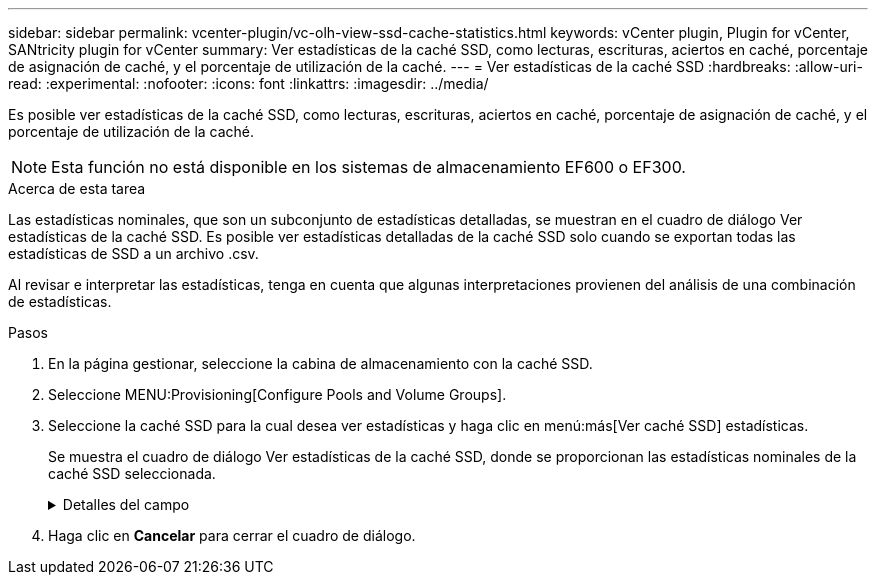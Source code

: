 ---
sidebar: sidebar 
permalink: vcenter-plugin/vc-olh-view-ssd-cache-statistics.html 
keywords: vCenter plugin, Plugin for vCenter, SANtricity plugin for vCenter 
summary: Ver estadísticas de la caché SSD, como lecturas, escrituras, aciertos en caché, porcentaje de asignación de caché, y el porcentaje de utilización de la caché. 
---
= Ver estadísticas de la caché SSD
:hardbreaks:
:allow-uri-read: 
:experimental: 
:nofooter: 
:icons: font
:linkattrs: 
:imagesdir: ../media/


[role="lead"]
Es posible ver estadísticas de la caché SSD, como lecturas, escrituras, aciertos en caché, porcentaje de asignación de caché, y el porcentaje de utilización de la caché.


NOTE: Esta función no está disponible en los sistemas de almacenamiento EF600 o EF300.

.Acerca de esta tarea
Las estadísticas nominales, que son un subconjunto de estadísticas detalladas, se muestran en el cuadro de diálogo Ver estadísticas de la caché SSD. Es posible ver estadísticas detalladas de la caché SSD solo cuando se exportan todas las estadísticas de SSD a un archivo .csv.

Al revisar e interpretar las estadísticas, tenga en cuenta que algunas interpretaciones provienen del análisis de una combinación de estadísticas.

.Pasos
. En la página gestionar, seleccione la cabina de almacenamiento con la caché SSD.
. Seleccione MENU:Provisioning[Configure Pools and Volume Groups].
. Seleccione la caché SSD para la cual desea ver estadísticas y haga clic en menú:más[Ver caché SSD] estadísticas.
+
Se muestra el cuadro de diálogo Ver estadísticas de la caché SSD, donde se proporcionan las estadísticas nominales de la caché SSD seleccionada.

+
.Detalles del campo
[%collapsible]
====
[cols="25h,~"]
|===
| Ajuste | Descripción 


| Lecturas | Se muestra el número total de lecturas del host de los volúmenes con la función de caché SSD habilitada. Cuanto más alto sea el ratio de lecturas a escrituras, mejor será el funcionamiento de la caché. 


| Escrituras | El número total de escrituras del host en los volúmenes con la función de caché SSD habilitada. Cuanto más alto sea el ratio de lecturas a escrituras, mejor será el funcionamiento de la caché. 


| Aciertos en caché | Se muestra el número de aciertos en caché. 


| Aciertos en caché | Se muestra el porcentaje de aciertos en caché. Este número deriva de los aciertos en caché/(lecturas + escrituras). El porcentaje de aciertos en caché debe ser mayor que 50 % para un funcionamiento eficaz de la caché SSD. 


| Asignación en caché | Se muestra el porcentaje de almacenamiento de la caché SSD asignado, expresado como un porcentaje del almacenamiento de la caché SSD que está disponible para esta controladora y deriva de los bytes asignados/bytes disponibles. 


| Uso de caché | Se muestra el porcentaje de almacenamiento de la caché SSD que contiene datos de volúmenes habilitados, expresado como un porcentaje del almacenamiento de la caché SSD asignado. Esta cantidad representa la utilización o la densidad de la caché SSD. Derivado de bytes asignados/bytes disponibles. 


| Exportar todo | Exporta todas las estadísticas de la caché SSD a un formato CSV. El archivo exportado contiene todas las estadísticas disponibles de la caché SSD (tanto nominales como detalladas). 
|===
====
. Haga clic en *Cancelar* para cerrar el cuadro de diálogo.

